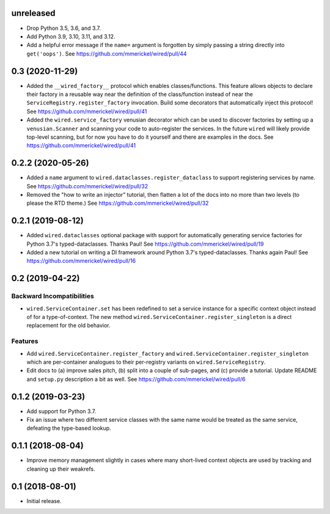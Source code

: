 unreleased
==========

- Drop Python 3.5, 3.6, and 3.7.

- Add Python 3.9, 3.10, 3.11, and 3.12.

- Add a helpful error message if the ``name=`` argument is forgotten by
  simply passing a string directly into ``get('oops')``.
  See https://github.com/mmerickel/wired/pull/44

0.3 (2020-11-29)
================

- Added the ``__wired_factory__`` protocol which enables classes/functions.
  This feature allows objects to declare their factory in a reusable way
  near the definition of the class/function instead of near the
  ``ServiceRegistry.register_factory`` invocation. Build some decorators
  that automatically inject this protocol!
  See https://github.com/mmerickel/wired/pull/41

- Added the ``wired.service_factory`` venusian decorator which can be used
  to discover factories by setting up a ``venusian.Scanner`` and scanning
  your code to auto-register the services. In the future ``wired`` will likely
  provide top-level scanning, but for now you have to do it yourself and
  there are examples in the docs.
  See https://github.com/mmerickel/wired/pull/41

0.2.2 (2020-05-26)
==================

- Added a ``name`` argument to ``wired.dataclasses.register_dataclass``
  to support registering services by name.
  See https://github.com/mmerickel/wired/pull/32

- Removed the "how to write an injector" tutorial, then flatten a lot of the
  docs into no more than two levels (to please the RTD theme.)
  See https://github.com/mmerickel/wired/pull/32

0.2.1 (2019-08-12)
==================

- Added ``wired.dataclasses`` optional package with support for automatically
  generating service factories for Python 3.7's typed-dataclasses.
  Thanks Paul!
  See https://github.com/mmerickel/wired/pull/19

- Added a new tutorial on writing a DI framework around Python 3.7's
  typed-dataclasses. Thanks again Paul!
  See https://github.com/mmerickel/wired/pull/16

0.2 (2019-04-22)
================

Backward Incompatibilities
--------------------------

- ``wired.ServiceContainer.set`` has been redefined to set a service instance
  for a specific context object instead of for a type-of-context. The new
  method ``wired.ServiceContainer.register_singleton`` is a direct replacement
  for the old behavior.

Features
--------

- Add ``wired.ServiceContainer.register_factory`` and
  ``wired.ServiceContainer.register_singleton`` which are per-container
  analogues to their per-registry variants on ``wired.ServiceRegistry``.

- Edit docs to (a) improve sales pitch, (b) split into a couple of sub-pages,
  and (c) provide a tutorial. Update README and ``setup.py`` description a
  bit as well.
  See https://github.com/mmerickel/wired/pull/6

0.1.2 (2019-03-23)
==================

- Add support for Python 3.7.

- Fix an issue where two different service classes with the same name would
  be treated as the same service, defeating the type-based lookup.

0.1.1 (2018-08-04)
==================

- Improve memory management slightly in cases where many short-lived context
  objects are used by tracking and cleaning up their weakrefs.

0.1 (2018-08-01)
================

- Initial release.
